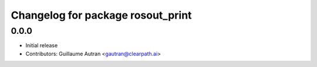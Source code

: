 ^^^^^^^^^^^^^^^^^^^^^^^^^^^^^^^^^^
Changelog for package rosout_print
^^^^^^^^^^^^^^^^^^^^^^^^^^^^^^^^^^

0.0.0
-----
* Initial release
* Contributors: Guillaume Autran <gautran@clearpath.ai>

  
